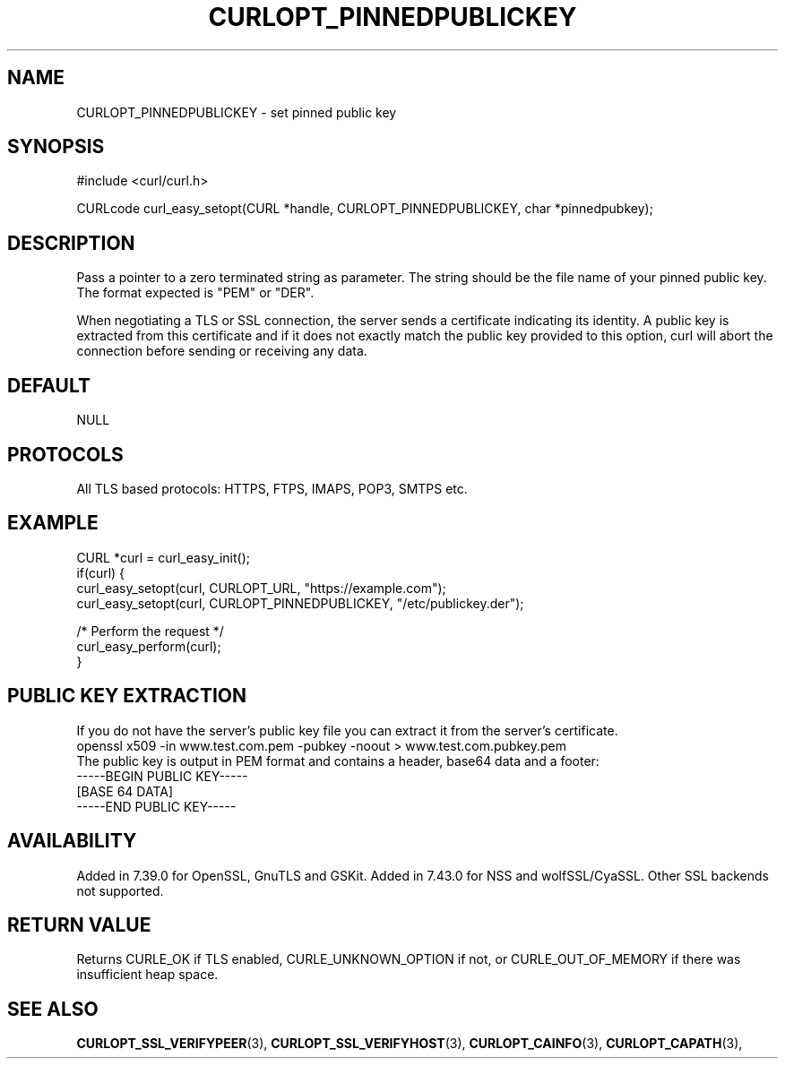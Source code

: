 .\" **************************************************************************
.\" *                                  _   _ ____  _
.\" *  Project                     ___| | | |  _ \| |
.\" *                             / __| | | | |_) | |
.\" *                            | (__| |_| |  _ <| |___
.\" *                             \___|\___/|_| \_\_____|
.\" *
.\" * Copyright (C) 1998 - 2014, Daniel Stenberg, <daniel@haxx.se>, et al.
.\" *
.\" * This software is licensed as described in the file COPYING, which
.\" * you should have received as part of this distribution. The terms
.\" * are also available at http://curl.haxx.se/docs/copyright.html.
.\" *
.\" * You may opt to use, copy, modify, merge, publish, distribute and/or sell
.\" * copies of the Software, and permit persons to whom the Software is
.\" * furnished to do so, under the terms of the COPYING file.
.\" *
.\" * This software is distributed on an "AS IS" basis, WITHOUT WARRANTY OF ANY
.\" * KIND, either express or implied.
.\" *
.\" **************************************************************************
.\"
.TH CURLOPT_PINNEDPUBLICKEY 3 "27 Aug 2014" "libcurl 7.38.0" "curl_easy_setopt options"
.SH NAME
CURLOPT_PINNEDPUBLICKEY \- set pinned public key
.SH SYNOPSIS
#include <curl/curl.h>

CURLcode curl_easy_setopt(CURL *handle, CURLOPT_PINNEDPUBLICKEY, char *pinnedpubkey);
.SH DESCRIPTION
Pass a pointer to a zero terminated string as parameter. The string should be
the file name of your pinned public key. The format expected is "PEM" or "DER".

When negotiating a TLS or SSL connection, the server sends a certificate
indicating its identity. A public key is extracted from this certificate and
if it does not exactly match the public key provided to this option, curl will
abort the connection before sending or receiving any data.
.SH DEFAULT
NULL
.SH PROTOCOLS
All TLS based protocols: HTTPS, FTPS, IMAPS, POP3, SMTPS etc.
.SH EXAMPLE
.nf
CURL *curl = curl_easy_init();
if(curl) {
  curl_easy_setopt(curl, CURLOPT_URL, "https://example.com");
  curl_easy_setopt(curl, CURLOPT_PINNEDPUBLICKEY, "/etc/publickey.der");

  /* Perform the request */
  curl_easy_perform(curl);
}
.fi
.SH PUBLIC KEY EXTRACTION
If you do not have the server's public key file you can extract it from the
server's certificate.
.nf
openssl x509 -in www.test.com.pem -pubkey -noout > www.test.com.pubkey.pem
.fi
The public key is output in PEM format and contains a header, base64 data and a
footer:
.nf
-----BEGIN PUBLIC KEY-----
[BASE 64 DATA]
-----END PUBLIC KEY-----
.fi
.SH AVAILABILITY
Added in 7.39.0 for OpenSSL, GnuTLS and GSKit. Added in 7.43.0 for
NSS and wolfSSL/CyaSSL. Other SSL backends not supported.
.SH RETURN VALUE
Returns CURLE_OK if TLS enabled, CURLE_UNKNOWN_OPTION if not, or
CURLE_OUT_OF_MEMORY if there was insufficient heap space.
.SH "SEE ALSO"
.BR CURLOPT_SSL_VERIFYPEER "(3), "
.BR CURLOPT_SSL_VERIFYHOST "(3), "
.BR CURLOPT_CAINFO "(3), "
.BR CURLOPT_CAPATH "(3), "

